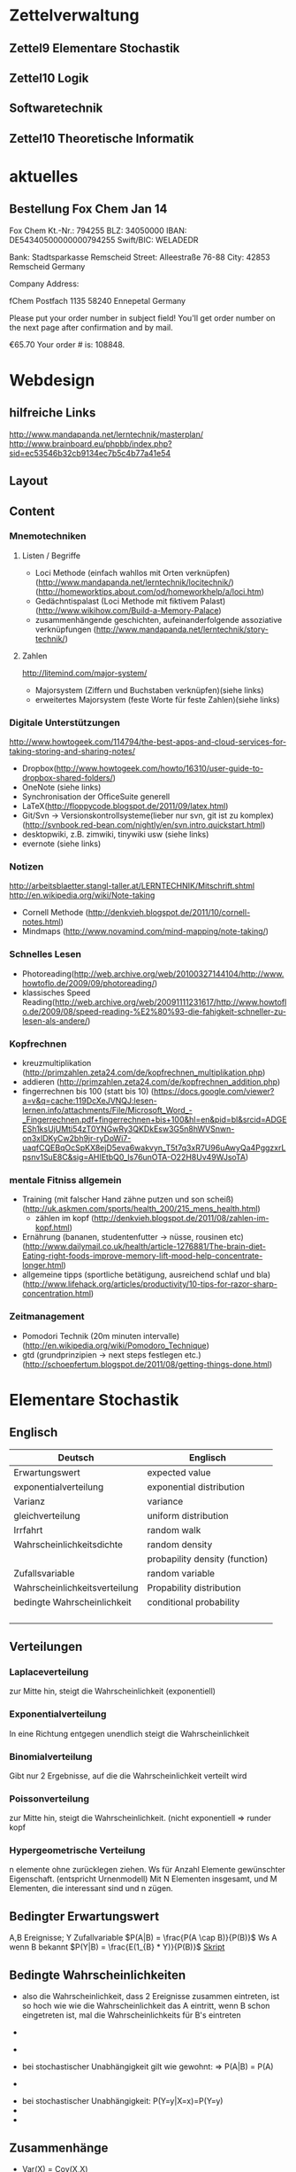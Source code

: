 
#+LINK: zk /home/florian/Dropbox/Zettelkasten/
#+LINK: zkp /home/florian/Dropbox/Zettelkasten/res-pic_%s.png
#+LINK: drop /home/florian/Dropbox/%s

#+TODO: TODO | DONE
#+TODO: CANCELED | Restarted
#+TODO: Zettel1 Zettel2 Zettel3 Zettel4 Zettel5 Zettel6 Zettel7 Zettel8 Zettel9 Zettel10 Zettel11 Zettel12 Zettel13 Zettel14

#+DRAWERS: LINKS

* Zettelverwaltung
** Zettel9 *Elementare Stochastik*
** Zettel10 *Logik*
** *Softwaretechnik*
** Zettel10 *Theoretische Informatik*
* aktuelles
** Bestellung Fox Chem Jan 14
Fox Chem
Kt.-Nr.: 794255
BLZ: 34050000
IBAN: DE54340500000000794255
Swift/BIC: WELADEDR

Bank: Stadtsparkasse Remscheid
Street: Alleestraße 76-88
City: 42853 Remscheid
Germany

Company Address:

fChem
Postfach 1135
58240 Ennepetal
Germany

Please put your order number in subject field!
You'll get order number on the next page after confirmation and by mail.

€65.70
Your order # is: 108848.
* Webdesign
** hilfreiche Links
http://www.mandapanda.net/lerntechnik/masterplan/
http://www.brainboard.eu/phpbb/index.php?sid=ec53546b32cb9134ec7b5c4b77a41e54
** Layout
** Content
*** Mnemotechniken
**** Listen / Begriffe
- Loci Methode (einfach wahllos mit Orten verknüpfen)
     (http://www.mandapanda.net/lerntechnik/locitechnik/)
     (http://homeworktips.about.com/od/homeworkhelp/a/loci.htm)
- Gedächntispalast (Loci Methode mit fiktivem Palast)(http://www.wikihow.com/Build-a-Memory-Palace)
- zusammenhängende geschichten, aufeinanderfolgende assoziative verknüpfungen (http://www.mandapanda.net/lerntechnik/story-technik/)
**** Zahlen
#+Begin: links
http://litemind.com/major-system/
#+End
- Majorsystem  (Ziffern und Buchstaben verknüpfen)(siehe links)
- erweitertes Majorsystem (feste Worte für feste Zahlen)(siehe links)
*** Digitale Unterstützungen
#+Begin: links
http://www.howtogeek.com/114794/the-best-apps-and-cloud-services-for-taking-storing-and-sharing-notes/
#+End:
- Dropbox(http://www.howtogeek.com/howto/16310/user-guide-to-dropbox-shared-folders/)
- OneNote (siehe links)
- Synchronisation der OfficeSuite generell 
- LaTeX(http://floppycode.blogspot.de/2011/09/latex.html)
- Git/Svn -> Versionskontrollsysteme(lieber nur svn, git ist zu komplex)
  (http://svnbook.red-bean.com/nightly/en/svn.intro.quickstart.html)
- desktopwiki, z.B. zimwiki, tinywiki usw (siehe links)
- evernote (siehe links)
*** Notizen
#+Begin: links
http://arbeitsblaetter.stangl-taller.at/LERNTECHNIK/Mitschrift.shtml
http://en.wikipedia.org/wiki/Note-taking
#+End:
- Cornell Methode (http://denkvieh.blogspot.de/2011/10/cornell-notes.html)
- Mindmaps (http://www.novamind.com/mind-mapping/note-taking/)
*** Schnelles Lesen
- Photoreading(http://web.archive.org/web/20100327144104/http://www.howtoflo.de/2009/09/photoreading/)
- klassisches Speed Reading(http://web.archive.org/web/20091111231617/http://www.howtoflo.de/2009/08/speed-reading-%E2%80%93-die-fahigkeit-schneller-zu-lesen-als-andere/)
*** Kopfrechnen
- kreuzmultiplikation (http://primzahlen.zeta24.com/de/kopfrechnen_multiplikation.php)
- addieren (http://primzahlen.zeta24.com/de/kopfrechnen_addition.php)
- fingerrechnen bis 100 (statt bis 10) (https://docs.google.com/viewer?a=v&q=cache:119DcXeJVNQJ:lesen-lernen.info/attachments/File/Microsoft_Word_-_Fingerrechnen.pdf+fingerrechnen+bis+100&hl=en&pid=bl&srcid=ADGEESh1ksUjUMti54zT0YNGwRy3QKDkEsw3G5n8hWVSnwn-on3xIDKyCw2bh9jr-ryDoWi7-uaqfCQEBqOcSpKX8ejD5eva6wakvyn_T5t7q3xR7U96uAwyQa4PggzxrLpsnv1SuE8C&sig=AHIEtbQ0_Is76unOTA-O22H8Uv49WJsoTA)
*** mentale Fitniss allgemein
- Training (mit falscher Hand zähne putzen und son scheiß)(http://uk.askmen.com/sports/health_200/215_mens_health.html)
  - zählen im kopf (http://denkvieh.blogspot.de/2011/08/zahlen-im-kopf.html)
- Ernährung (bananen, studentenfutter -> nüsse, rousinen etc)(http://www.dailymail.co.uk/health/article-1276881/The-brain-diet-Eating-right-foods-improve-memory-lift-mood-help-concentrate-longer.html)
- allgemeine tipps (sportliche betätigung, ausreichend schlaf und bla) (http://www.lifehack.org/articles/productivity/10-tips-for-razor-sharp-concentration.html)
*** Zeitmanagement
- Pomodori Technik (20m minuten intervalle) (http://en.wikipedia.org/wiki/Pomodoro_Technique)
- gtd (grundprinzipien -> next steps festlegen etc.)(http://schoepfertum.blogspot.de/2011/08/getting-things-done.html)
* Elementare Stochastik 
** Englisch
| Deutsch                       | Englisch                       |
|-------------------------------+--------------------------------|
| Erwartungswert                | expected value                 |
| exponentialverteilung         | exponential distribution       |
| Varianz                       | variance                       |
| gleichverteilung              | uniform distribution           |
| Irrfahrt                      | random walk                    |
| Wahrscheinlichkeitsdichte     | random density                 |
|                               | probapility density (function) |
| Zufallsvariable               | random variable                |
| Wahrscheinlichkeitsverteilung | Propability distribution       |
| bedingte Wahrscheinlichkeit   | conditional probability        |
|                               |                                |
|                               |                                |
|                               |                                |
|                               |                                |

** Verteilungen
*** Laplaceverteilung
zur Mitte hin, steigt die Wahrscheinlichkeit (exponentiell)
*** Exponentialverteilung
In eine Richtung entgegen unendlich steigt die Wahrscheinlichkeit
*** Binomialverteilung
    Gibt nur 2 Ergebnisse, auf die die Wahrscheinlichkeit verteilt wird
*** Poissonverteilung
      zur Mitte hin, steigt die Wahrscheinlichkeit. (nicht exponentiell => runder kopf
*** Hypergeometrische Verteilung
n elemente ohne zurücklegen ziehen. Ws für Anzahl Elemente gewünschter Eigenschaft.
     (entspricht Urnenmodell)
[[/home/florian/Zettelkasten/zettelkasten.org_20130112_073036_9890xDI.png]]
Mit N Elementen insgesamt, und M Elementen, die interessant sind und n zügen.
[[file:hyper_res.png]]
** Bedingter Erwartungswert
A,B Ereignisse; Y Zufallvariable
$P(A|B) = \frac{P(A \cap B)}{P(B)}$ Ws A wenn B bekannt
$P(Y|B) = \frac{E(1_{B} * Y)}{P(B)}$
[[docview:~/Dropbox/st/s0.pdf::1][Skript]]
** Bedingte Wahrscheinlichkeiten
- [[file:201301ad-0747279890-NO.png]] also die Wahrscheinlichkeit, dass 2 Ereignisse zusammen eintreten, ist so hoch wie
    wie die Wahrscheinlichkeit das A eintritt, wenn B schon eingetreten ist, mal die Wahrscheinlichkeits
    für B's eintreten
- [[file:201301ad-0749509890LYU.png]] 
- [[file:201301ad-0812329890_At.png]]
- bei stochastischer Unabhängigkeit gilt wie gewohnt: [[file:201301ad-0812459890MLz.png]] 
  => P(A|B) = P(A)

- [[/home/florian/Zettelkasten/zettelkasten.org_20130112_075523_9890Yia.png]]
[[/home/florian/Zettelkasten/zettelkasten.org_20130112_075648_9890lsg.png]]
[[file:201301ad-0847319890y9a.png]]

- bei stochastischer Unabhängigkeit: P(Y=y|X=x)=P(Y=y)
- [[file:201301ad-0816259890-UC.png]]
- [[file:201301ad-0822389890LfI.png]] 
[[/home/florian/Zettelkasten/zettelkasten.org_20130112_082438_9890YpO.png]]
[[/home/florian/Zettelkasten/zettelkasten.org_20130112_082651_9890lzU.png]]
** Zusammenhänge
- Var(X) = Cov(X,X)
- Cov(X,Y) = E(X*Y) - E(X)E(Y)

** Wörterbuch
- Erwartungswert :: [[file:201301ad-2329314949s0X.png]] = [[file:201301ad-23333749495-d.png]]
		    für Abwandlung relativer Häufigkeit:  E(X[n])=z => E(X[n]/n)=z/n
		    E(E[X|Y]) = E(X)
- Zufallsvariable :: Abbildung [[file:201212ad-1900221184eoW.png]] wobei [[file:201212ad-1901251184ryc.png]] messbare Räume
- messbarer Raum :: existiert Abbildung Raum auf Maßraum
- Maßraum :: der Raum in den eine Maßfunktion zuordnet (z.B. 0..1 für Ws)
- Wahrscheinlichkeitsfunktion ::  [[file:201212ad-190439118448i.png]]
- Wahrscheinlichkeitsdichte :: gibt zu Intervall die Wahrscheinlichkeit an, zB P(a < X < b)
- Wahrscheinlichkeitsverteilung :: alle möglichen Zvar - outputs und ihre Wahrscheinlichkeiten
- gleichverteilt :: alle outputs sind gleich wahrscheinlich
- Varianz :: [[file:zettelkasten.org_20121229_215420_14976asg.png]] = [[file:201212ad-21574114976n2m.png]] (o = Standardabweichung)
	    Var[X] = E(Var[X | Y]) + Var(E[X | Y])
	     Var[X] = E[X^2] - E[X]^2
           = irgend ein Maß für die mittleren Abweichungen vom Erwartungswert
	    = [[file:201301ad-0049294949gkk.png]] = [[file:201301ad-0054574949tuq.png]]
	     Bei Binomial mit n Versuchen: = n*p*(1-p)
	        für Abwandlung relativer Häufigkeit: V(X[n])=z 
	           => V([[file:201301ad-1614254949GeA.png]]) = [[file:201301ad-1613574949UUx.png]]
- Kovarianz :: [[file:zettelkasten.org_20121229_220016_149760At.png]] 
	   = misst die zusammenhänge der Wert
	       [[file:conv_res.png]]
            Cov(X,Y) = E(X*Y) - E(X)E(Y)
	    Cov(X,Y) = Cov(Y,X)
	    Cov(X+Y, Z) = Cov(X, Z) + Cov(Y, Z)
  entwicklung von X und Y, also hohe Werte von X
  => hohe Werte Y ...
- Tschebyscheff-Ungleichung :: Mit Erwartungswert und Varianz werden Wahrscheinlichkeiten
   für Werte < Erwartungswert bestimmt/eingegrenzt (minimale Wahrscheinlichkeit)
     = [[file:201212ad-07253120660_2o.png]]    \sigma^2 ist varianz, \mu ist Erwartungswert
- Wahrscheinlichkteisraum :: [[file:201212ad-15510922908saY.png]] = Raum mit Ereignissen und Wahrscheinlichkeitsfunktion da drauf
- Indikator- / charakteristische Funktion :: 1_T oder \mathcal{x}_T wenn x in T 1 sonst 0
- Bayes - Theorem :: [[/home/florian/Zettelkasten/zettelkasten.org_20130103_124645_22923q8L.png]]  und [[file:201301ad-12575411367wd2.png]]

- diskrete Wahrscheinlichkeitsverteilung :: normalfall, bildet auf endliche / abzählbare Menge ab
- hypergeometrische Verteilung :: n elemente ohne zurücklegen ziehen. Ws für Anzahl Elemente gewünschter Eigenschaft.
     (entspricht Urnenmodell)
- 





** Zettel-06
*** Dateien
    [[/home/florian/Dropbox/st/st-zettel-06/st-zettel-06.pdf::NNN][st-zettel-06.pdf]]
    [[/home/florian/Dropbox/st/st-zettel-06/st-loesung-06.tex::NNN][st-loesung-06.tex]]
*** Informationen
**** Aufgabe 1
a)
$2^{-k}\binom{k}{(k+z)/2}\\$ = P(S_k = w) mit w aus Omega_n
$2^{k}$ offensichtlich Anzahl der Blätter also auch Pfade
Damit bestimmte Nummer erreicht wird, muss es entsprechend
mehr '+1'er als '-1'er geben (k+z). (Um von k zu z zu kommen)

b) Erwartungswert ist jedenfalls 0
darauf beschränken das es gerade sein muss, zB mit 2m als index oder so

c) Wahrscheinlichkeit für Rückker bei bei unendlich ist 1
[[/home/florian/Dropbox/Zettelkasten/zettelkasten.org_20121212_065955_6717Vos.png]] allgemein
[[/home/florian/Dropbox/Zettelkasten/zettelkasten.org_20121212_070048_6717iyy.png]] bei Symmetrie
[[/home/florian/Dropbox/Zettelkasten/zettelkasten.org_20121212_070111_6717U8B.png]]

$\frac{n}{2}$ einser um Zustand zu halten (rest passt dann ja),
und $\frac{k}{2}$ um da ja aufgestiegen werden soll
die müssen allen innerhalb des Pfades gezogen werden

**** Aufgabe 3
[[/home/florian/Dropbox/Zettelkasten/zettelkasten.org_20121212_071546_6717hGI.png]]
==Wahrscheinlichkeit, für X >= x+t wenn X>= x schon bekannt==
[[/home/florian/Dropbox/Zettelkasten/zettelkasten.org_20121212_084713_6717W3b.png]]
[[/home/florian/Dropbox/Zettelkasten/zettelkasten.org_20121212_082939_6717Jmh.png]]

-------------------------------------------------------------

[[/home/florian/Dropbox/Zettelkasten/zettelkasten.org_20121212_095257_67179ci.png]]

** Zettel-07
[[~/Dropbox/st/st-zettel-07/st-zettel-07.pdf][st-zettel-07.pdf]]
[[~/Dropbox/st/st-zettel-07/st-loesung-07.tex][st-loesung-07.tex]]
[[~/Dropbox/st/st-zettel-07/st-loesung-07.pdf][st-loesung-07.pdf





]]
** Zettel-08
[[docview:~/Dropbox/st/st-zettel-08/st-zettel-08.pdf::1][st-zettel-08.pdf]]
[[~/Dropbox/st/st-zettel-08/st-loesung-08.tex][st-loesung-08.tex]]
*** header
#+BEGIN_SRC latex :tangle st-loesung-08.tex
\documentclass[11pt]{amsart}
\usepackage[utf8]{inputenc}
\usepackage{amssymb,amsmath}
\usepackage{verbatim}
\usepackage{color}
\usepackage{geometry}
\geometry{a4paper,left=2cm,right=2cm, top=1.5cm, bottom=1.5cm} 
\usepackage{amsthm}
\usepackage{stmaryrd}
\usepackage{graphicx}

%\includegraphics{?} setzt bild ein
%\ref{labelname} erstellt link zu labelname
%\label{labelname} kann einfach irgendwo drangesetz werden

\newtheorem{defi}{Definition}
\newtheorem{axiom}{Axiom}
\newtheorem{nota}{Notation}
\newtheorem{prop}{Proposition}
\newtheorem{satz}{Satz}
\newtheorem{umf}{Umformung}

\newenvironment{beweis}{\par\begingroup%
\settowidth{\leftskip}{\textsc{Beweis:~}}%
\noindent\llap{\textsc{Beweis:~}}}{\hfill$\Box$\par\endgroup}

\renewcommand{\baselinestretch}{1}
\newcommand{\words}{\Sigma^* \backslash \{\epsilon\}}
\newcommand{\etrans}[1]{\bar{\delta}(#1)}
\renewcommand{\P}{\mathbb{P}}

\title{Zettel 8}
\author{Florian Lerch(2404605)/Waldemar Hamm(2410010)}
%\date{} % Activate to display a given date or no date (if empty),
% otherwise the current date is printed 

\begin{document}
\maketitle
#+END_SRC 
*** Aufgabe 1
#+BEGIN_SRC latex :tangle st-loesung-08.tex
\subsection{Aufgabe 1}
#+END_SRC
**** a) 
#+BEGIN_SRC latex :tangle st-loesung-08.tex
\subsubsection{a)}
#+END_SRC
Es gibt 32 Karten, 4 davon sind Buben
Jeder der 3 Spieler erhält 10 Karten
Die Wahrscheinlichkeit für einen Buben liegt bei 4/32 = 1/8 für jeden Kartenzug
[[file:201212ad-1238161774nwx.png]] enthält die mögliche Anzahl Buben in einer Hand = {0,1,2,3,4}
Man kann das ganze als Binomialverteilung interpretieren, wenn die Karten mit einem mal
verteilt werden und jeder Spieler nur seine eigenen Karten kennt
[[file:201212ad-1302231774zON.png]] die Karten somit also unabhängig voneinander sind
Als posititvis Ergebnis wird dabei das ziehen eines Buben und als negatvives Ergebnis wird das ziehen
einer anderen Karte betrachtet.
Es ergibt sich also für die Wahrscheinlichkeitsfunktion:
[[file:201301ad-17585933894AO.png]]
, also alle Möglichkeiten ([[file:201301ad-1800443389FLU.png]]) omega mal einen Buben zu ziehen ([[file:201212ad-1310561774BMy.png]]) und bei allen anderen Zügen keinen ([[file:201212ad-1312321774AgH.png]])

#+BEGIN_SRC latex :tangle st-loesung-08.tex
Der Raum $\Omega$ soll die Anzahl der Buben enthalten die ein Spieler jeweils in der Hand hält. Da es nur 4
Buben gibt, gilt also: $\Omega = \{0,1,2,3,4\}$. $\mathbb{P}: \Omega \rightarrow [0,1]$ soll nun also  die Wahrscheinlichkeit
dafür darstellen, dass ein Spieler die jeweilige Anzahl Buben in seinen 10 Karten besitzt.
Bei 32 Karten und 4 Buben liegt die Wahrscheinlichkeit bei jeder einzelnen zugeteilten Karte bei $\frac{4}{32} =
\frac{1}{8}$ dafür, dass es sich um einen Buben handelt.\\
Da die Karten alle direkt zugeteilt werden und wir nur die Wahrscheinlichkeit für alle 10 Karten zusammen betrachten,
beeinflussen sich die einzelnen Karten in ihrer Wahrscheinlichkeit nicht wir können somit die Binomialverteilung
für $\mathbb{P}$ verwenden.\\
Es ergibt sich somit: $\mathbb{P}(\omega) = \binom{10}{\omega}*(\frac{1}{8})^{\omega}*(\frac{7}{8})^{10-\omega}$ für $\omega \in \Omega$ 
#+END_SRC

**** b)
#+BEGIN_SRC latex :tangle st-loesung-08.tex
\subsubsection{b)}
#+END_SRC

Aus Sicht des jeweiligen Spielers befinden sich nun noch 4 - X Karten im Spiel. Für die Karten im Skat gilt
daher das selbe Prinzip wie schon in a), d.h. Binomialverteilung.
Für beide Karten liegt die Wahrscheinlichkeit dafür, dass es sich um einen Buben handelt, bei
[[file:201212ad-1423041774NqN.png]] \frac{4-X}{32} und somit kann dann der Ereignisraum [[file:201212ad-1424261774a0T.png]] mit {0,1,2} definiert echo $USER
if [ "$USER" == "root" ]; then
echo "test";
else echo "ru";
fi
werden, und 
[[file:201301ad-1844013389GFn.png]]
P(\omega | X = k) = (\frac{4-X}{32})^{\omega} * (1 - \frac{4-X}{32})^{2 - \omega}

#+BEGIN_SRC latex :tangle st-loesung-08.tex
Aus Sicht des jeweiligen Spielers befinden sich nun noch 4 - X Karten im Spiel. Für die Karten im Skat gilt
daher das selbe Prinzip wie schon in a), d.h. Binomialverteilung. \\
Sei $\Omega' = \{0,1,2\}$ und somit also die möglichen Anzahlen an Buben im Skat. \\
Analog zu a) ergibt sich für $\mathbb{P}(Y|X = k)$ nun für 2 Kartenziehungen und einer Wahrscheinlichkeit
von $\frac{4-X}{32}$ für einen Buben pro Karte:\\
Für $\omega \in \Omega:$ $\mathbb{P}(Y = \omega |X = k) = \binom{32}{\omega}(\frac{4-X}{32})^{\omega} * (1 - \frac{4-X}{32})^{2 - \omega}$
#+END_SRC
**** Notizen
[[/home/florian/Zettelkasten/zettelkasten.org_20130103_203347_22923fmr.png]]
[[/home/florian/Zettelkasten/zettelkasten.org_20130103_203414_22923swx.png]]
[[/home/florian/Zettelkasten/zettelkasten.org_20130103_204351_229234ON.png]]
[[/home/florian/Zettelkasten/zettelkasten.org_20130103_204403_22923FZT.png]]

*** Aufgabe 2
#+BEGIN_SRC latex :tangle st-loesung-08.tex
\subsection{Aufgabe 2}
#+END_SRC

Fairer Würfel 2 mal geworfen
X = Augen erster Wurf
Y = Maximum beider Augenzahlen bzw. Summe
**** a)
Bedingte Wahrscheinlichkeit für Y mit X = k
P(Y|X=k)
d.h. die Wahrscheinlichkeit für die Unterschiedlichen
möglichen Augen von Y, wenn k schon bekannt ist.

Durch das gegebene X verschiebt sich lediglich der Raum
der möglichen Ergebnisse für Y. Dabei wird aber keines
dieser Ergebnisse wahrscheinlicher oder Unwahrscheinlicher.

Der Bildraum ist daher: [k,12-k] \in N
#+BEGIN_SRC latex :tangle st-loesung-08.tex
\subsubsection{a)}
Ohne Betrachtung von X gilt zunächst: $Y$ bildet auf $[2,12] \subset N$ \\
Ferner biledet X auf $[1,6] \subset N$ ab, mit gleichen Wahrscheinlichkeiten der Werte, es gilt also: $P(X=x) = \frac{1}{6}$ für $x \in [1,6]$ \\
$\Rightarrow P(Y = y | X = k) = \frac{P(X=k , Y = y)}{P(X = k)} = \frac{P(X=k , Y = y)}{6}$ \\
$ = \begin{cases} \frac{1}{6} &\mbox{falls } k < y \leq 6+k \\ 0 &\mbox{sonst} \end{cases}$ \\
#+END_SRC
**** b)
g(k) = E(Y | X = k) Der Erwartungswert für ein bestimmtes Y, bei gegebenem X.
Abermals handelt es im im Grunde nur um eine simple Gleichverteilung der Wahrscheinlichkeiten in Y.
Der Erwartungswert für z.B. X wäre: E[X] = 1/6 * 1 + 1/6 * 2 ... = 1/6(1+2+3+4+5+6) = 21/6 = 3,5
Es ist anzunehmen, dass auch hier nur eine Verschiebung um k statt findet
Test X=1 Ws für Y: 1/6(2+3+4+5+6+7) = 27/6 = 9/2 = 4,5  *passt*
Test X=2 Ws für Y: 1/6(3+4+5+6+7+8) = 33/6 = 11/2 = 5,5 *passt*
#+BEGIN_SRC latex :tangle st-loesung-08.tex
\subsubsection{b)}
$g(k) := E[Y|X=k] = \sum_yy*P(Y=y | X = k) = \sum_{k < y \leq k+6}y*\frac{1}{6} = \frac{1}{6} * (k+1 + ... + k+6) = \frac{21}{6}*k = 3,5k$
#+END_SRC

**** c)
E[Y] und E[g(X)]

Für E[Y] ist die Summe des ersten Wurfes unbekannt. Aus diesem Grund, sind die einzelnen Ergebnisse nichmehr
nur um eine Konstante verschoben und sind auch nicht mehr alle gleich wahrscheinlich.
Die Ws Verteilung wird zur Mitte hin spitzer und sollte Symmetrisch sein, so dass 5,5 der Erwartungswert sein sollte.
Stimmt nicht, die Symmetrie ist so gar nicht gegeben, da die 0 fehlt. Daher ist auch E[X] = 3,5 und nicht 3.
Neuer Tipp: 7  Kann man Erwartungswerte vielleicht addieren? Eigentlich spricht nichts dagegen. E[X] = E[Z] = 3,5
Y als die Summe aus beidem ist daher 7.

E[g(X)] = Erwartungswert des Erwartungswertes? o.O

Was ist g(X)? g(k) := E(Y | X = k)
g(X) = E(Y | X = X) oO
= E(Y) ? das ist ja schon das andere

E[ 3,5 + k] <= würde nicht gehen bzw. wäre konstant da k konstant aber:
E[3,5 + X] = 3,5 + E[X]  <= wäre nicht unbedingt so machbar. 

*E[g(X)] = E[E(Y|X)]*   <=== wichtig, fest definiert

#+BEGIN_SRC latex :tangle st-loesung-08.tex
\subsubsection{c)}
Sei Z die Augenzahl des 2. Wurfes, so das gilt Y = X+Z \\
$\Rightarrow E[Y] = E[X+Z] = E[X]+E[Z] = 3,5 + 3,5 = 7$ \\
$E[g(X)] = E[E(Y|X)] = E[\sum_yy*P(Y=y | X )] = \sum_x[\sum_yy*P(Y=y|X=x)]*P(X=x)$ \\
$= \sum_x\sum_yy*P(Y=y|X=x)*P(X=x) = \sum_yy*\sum_xP(Y=y, X=x) = \sum_yy*P(Y=y) = E(Y) = 7$ \\
#+END_SRC
   
*** Aufgabe 3
#+BEGIN_SRC latex :tangle st-loesung-08.tex
\subsection{Aufgabe 3}
#+END_SRC
**** a)
#+BEGIN_SRC latex :tangle st-loesung-08.tex
\subsubsection{a)}
#+END_SRC

- X, Y Zufallsvariablen -> aus ereignisraum in anderen raum
- [[file:201212ad-1854041184ReQ.png]] => existiert also
- X^2 <=> Quadrat der jeweiligen Outputs
- [[file:201212ad-21415714976zNO.png]]
 [[file:201212ad-21480714976AYU.png]]
E(X^2) = \sum_{\omega \in \Omega}X(\omega)^2P(X=X(\omega))

 [[file:201212ad-05550220660LHc.png]]
E[X+Y] = \sum_{\omega \in \Omega}(X(\omega)+Y(\omega))*P(\omega)

Bekannt:
 [[file:201212ad-05585120660YRi.png]]
E[X*X] = \sum_{\omega \in \Omega}(X(\omega)*X(\omega))*P(\omega) < \infty


=> Cov(X+Y, X-Y) = E[ (X+Y) * (X-Y) ] - E(X+Y)E(X-Y)
                    = E[ X^2 - Y^2 ] - E(X+Y)E(X-Y)

                 = E[ ([X+Y]-E[X+Y]) * ([X-Y] - E[X-Y])  ]
		    = E[  [X+Y][X-Y] - [X+Y]E[X-Y] - E[X+Y][X-Y] + E[X+Y]E[X-Y]   ]
       = E[  X^2 - Y^2 - (E[X-Y]X + E[X-Y]Y) - (E[X+Y]X - E[X+Y]Y) + E[X+Y]E[X-Y]  ]
       = E[  X^2 - Y^2 - E[X-Y]X - E[X-Y]Y - E[X+Y]X + E[X+Y]Y + E[X+Y]E[X-Y]  ]

=> Cov(X+Y, X-Y) = Cov(X,X-Y) + Cov(Y,X-Y) = Cov(X-Y,X) + Cov(X-Y, Y) = Cov(X,X) - Cov(Y,X) + Cov(X,Y) - Cov(Y,Y) = Cov(X,X) - Cov(Y,Y)
= Var(X) - Var(Y) = 0 (da gleichverteilt)
#+BEGIN_SRC latex :tangle st-loesung-08.tex
Da X und Y gleichverteilt sind, gilt: $Var(X) = Var(Y) \rightarrow Var(X) - Var(Y) = 0$\\
Durch die symmetrie der Kovarianz lässt sich umformen:\\
$Cov(X+Y, X-Y) = Cov(X,X-Y) + Cov(Y,X-Y) = Cov(X-Y,X) + Cov(X-Y, Y) = Cov(X,X) - Cov(Y,X) + Cov(X,Y) - Cov(Y,Y)$\\
$ = Cov(X,X) - Cov(Y,Y) = Var(X) - Var(Y) = 0$
#+END_SRC

**** b)
#+BEGIN_SRC latex :tangle st-loesung-08.tex
\subsubsection{b)}
#+END_SRC

#+BEGIN_SRC latex :tangle st-loesung-08.tex
Für Unabhängigkeit müsste gelten: $\mathbb{P}([X+Y]*[X-Y]) = \mathbb{P}(X+Y)*\mathbb{P}(X-Y) \Leftrightarrow \mathbb{P}(X^2 - Y^2) = \mathbb{P}(X+Y)*\mathbb{P}(X-Y)$ \\
Es gelte $\mathbb{P}(z) = \begin{cases} 1 &\mbox{falls } z=-1 \\ 0 &\mbox{sonst} \end{cases}$
\begin{tabbing}
Sei X = 0 und Y = 1 \=$\Rightarrow \mathbb{P}(X^2-Y^2) = \mathbb{P}(-1) = 1$ \\
\> $\Rightarrow \mathbb{P}(X+Y)*\mathbb{P}(X-Y) = \mathbb{P}(1)*\mathbb{P}(-1) = 0*1 = 0 \not = 1$

\end{tabbing}
$\Rightarrow$ in diesem Beispiel sind die Zufallsvariablen X+Y und X-Y zwar unkorelliert (Kovarianz ist 0) aber nicht unabhängig. 
#+END_SRC

**** Lösung Wikipedia:
[[/home/florian/Zettelkasten/zettelkasten.org_20121230_061645_20660lbo.png]]

*** Aufgabe 4
#+PROPERTY: tangle yes  
#+BEGIN_SRC latex :tangle st-loesung-08.tex
  \subsection{Aufgabe 4}
#+END_SRC

**** a)
#+BEGIN_SRC latex :tangle st-loesung-08.tex
\subsubsection{a)}
#+END_SRC

n = Anzahl Würfel
S_n = Anzahl Erfolge (1 gewürfelt)
Ws für Erfolg = 1/5
Würfel haben kein Gedächtnis -> binomialverteilung
mit 1/5 erfolg und 4/5 misserfolg

[[file:201212ad-07284220660MBv.png]]
P[|\frac{S_n}{n} - \frac{1}{5}| < \epsilon] \geq 1 - \frac{\sigma^2}{\epsilon^2} 

[[file:201212ad-07460520660LVE.png]]
\Omega = \{1, 2, 3, 4, 5, 6\}
[[file:201212ad-07463620660lpQ.png]]
E[X^2] = \sum_{\omega_1, \omega_2, \omega_3}

S_n = Anzahl der einser bei den Würfen, und n = Anzahl der Würfel
=> [[file:201301ad-2323424949SgL.png]] sollte [[file:201301ad-2323574949fqR.png]] ergeben, bzw. dorthin streben
[[file:201301ad-2334504949GJk.png]]

[[file:201301ad-005922494964w.png]] 

V(X) = E([X - E(X)]^2) = E([X-\frac{1}{5}]^2) = E(X^2 - 2 \frac{X}{5} + \frac{1}{25})

Var(X) = 1/5 * 4/5 * n = 4n/25



[[file:201301ad-0047544949Tae.png]]

P[|\frac{S_n}{n} - \frac{1}{5}| < \epsilon] \geq 1 - \frac{4n}{25 * \epsilon^2}

#+BEGIN_SRC latex :tangle st-loesung-08.tex
Die Wahrscheinlichkeit für einen erfolgreichen Wurf (eine 1) liegt bei $\frac{1}{5}$ und für einen 
nicht erfolgreichen Wurf (ungleich 1) somit bei $1 - \frac{1}{5} = \frac{4}{5}$ \\
Da die einzelnen Würfe keinen Einfluss aufeinander nehmen und jeder Wurf klar in Erfolg und Misserfolg 
getrennt werden kann, lässt sich die Varianz der Normalverteilung verwenden, und es ergibt sich: \\
$Var(S_n) = n * \frac{1}{5} * \frac{4}{5} =  \frac{4n}{25}$ \\
$\Rightarrow Var(\frac{S_n}{n}) = \frac{4}{25n}$ \\
Für den Erwartungswert gilt aufgrund der Binomialverteilung: $E(S_n) = \frac{n}{5}$ \\
$\Rightarrow E(\frac{S_n}{n}) = \frac{1}{5}$ \\
Eingesetzt in die Ungleichung ergibt sich somit: $P[|\frac{S_n}{n} - \frac{1}{5}| < \epsilon] \geq 1 - \frac{4}{25n * \epsilon^2}$
#+END_SRC

***** Analoge Lösung mit Münze(a)
Münze positiv oder negativ, analog zu den möglichen Ergebnissen 
des Würfels (1 oder nicht 1)
[[/home/florian/Zettelkasten/zettelkasten.org_20121230_074751_20660yzW.png]]

**** b)
#+BEGIN_SRC latex :tangle st-loesung-08.tex
\subsubsection{b)}
#+END_SRC

e = 0,001
Wie viele Würfe n nötig, damit Ws > 0.95

Eingesetzt:

ges: 1 - \frac{4}{25n * 0.001^2} > 0.95
<=> 1 - \frac{4}{0.000025n} > 0.95
=> 1 - 0.95 > \frac{4}{0.000025n}
=> 0.05 > \frac{4}{0.000025n} => 0.05 > \frac{4000000}{25n}
=> 0.05 > \frac{1}{160000n}

0.05 = \frac{1}{160000n}
0.05 = \frac{1}{n} * \frac{1}{160000} 
=> 80000 = \frac{1}{n}
=> n = \frac{1}{80000}
 
#+BEGIN_SRC latex :tangle st-loesung-08.tex
Es soll gelten: $1 - \frac{4}{25n * 0.000001} > 0.95$ \\
$\Leftrightarrow 1-0.95 > \frac{4}{25n * 0.000001}$ \\
$\Leftrightarrow 0.05 > \frac{160000}{n}$ \\
$\Leftrightarrow n > 3 200 000$
#+END_SRC

*** Aufgabe 5
#+BEGIN_SRC latex :tangle st-loesung-08.tex
\subsection{Aufgabe 5}
#+END_SRC
**** a)
#+BEGIN_SRC latex :tangle st-loesung-08.tex
\subsubsection{a)}
#+END_SRC

Berechnen Sie: [[file:201301ad-12403211367WJq.png]]

- 1 :: Wo steht das Auto
- 2 :: Welche Tür wählt der Kandidat
- 3 :: Welche Tür öffnet der Showmaster daraufhin

Insgesamt existieren 3 * 3 * 3 = 27 Mögliche Kombinationien
Sei j = 1 (für jede andere Zahl gleich):
    (1,1,2) , (1,1,3) , (1,2,3), (1,3,2) => |G_j| = 4 Möglichkeiten, bei 2 Erfolg => 1/2 für erfolg gleich bleiben
Sei k = 1: 
    (1,1,2) , (1,1,3) , (2,1,3) , (3,1,2) => |W_k| = 4 , bei 2 Erfolg
|W_k| = 4 
Sei l = 1: 
    (2,2,1) , (2,3,1), (3,2,1) , (3,3,1) => |M_l| = 4, bei 2 Erfolg

Mit einer Wahrscheinlichkeit von 2/4 konnte der Moderator frei entscheiden, welche Tür er wählt => tür richtig
Mit einer Wahrscheinlichkeit von 2/4 musste er eine bestimmte Tür nehmen => tür falsch

Fall 1: auto getroffen => es existieren 2 andere Möglichkeiten für den Moderator, eine Tür zu wählen
Fall 2: auto nicht getroffen => es existiert nur eine andere Möglichkeit für den Moderötor, eine Tür zu wählen
=> Ws 2/3 das man das Auto vor der Wahl des Moderators nicht getroffen hatte


[[file:201301ad-19123649498Bz.png]]


[[/home/florian/Zettelkasten/zettelkasten.org_20130103_153119_2292345w.png]]

[[/home/florian/Zettelkasten/zettelkasten.org_20130103_153351_22923qDA.png]]

[[/home/florian/Zettelkasten/zettelkasten.org_20130103_153423_229233NG.png]]

[[/home/florian/Zettelkasten/zettelkasten.org_20130103_153540_22923EYM.png]]

[[/home/florian/Zettelkasten/zettelkasten.org_20130103_153611_22923RiS.png]]

[[/home/florian/Zettelkasten/zettelkasten.org_20130103_162431_22923r9S.png]]

[[/home/florian/Zettelkasten/zettelkasten.org_20130103_162552_229234HZ.png]]

P(A_i|B) = \frac{P(A_i) * P(B | A_i)}{P(A_1) * P(B | A_1) + P(A_2) * P(B | A_2) + P(A_3) * P(B | A_3)}


Gesucht: [[file:201301ad-1914034949uLC.png]]  => Ws dass hinter j das Auto steckt, wenn wir k gewählt haben, und der Moderator Tür l geöffnet hat





Open(B) = M_l
Choice(A) = W_k
Prize(C) = G_j
M_l
W_k
G_j

Anwendung Bayes
= \frac{\frac{1}{3} * P( W_k \cap M_l | G_j)}{...}

Für festes j bleiben noch 9 (= 3*3) mögliche Elemente aus Omega,

Der Moderator darf nur Türen wählen, die nicht ungleich j sind bleiben noch 6 (= 3*2) Zustände
(1,1,2),(1,1,3),(1,2,2),(1,2,3),(1,3,2),(1,3,3)
Da darüber hinaus der Moderator aber auch nur Türen wählen kann, die ungleich k sind, bleiben noch 4 (= 2*2) Zustände
(1,1,2),(1,1,3),(1,2,3),(1,3,2)

#+BEGIN_SRC latex :tangle st-loesung-08.tex
$G_j = \{ (j,\omega_2,\omega_3) | \omega_2 \in \{ 1,2,3 \}, \omega_3 \in \{ 1,2,3 \} \backslash  \{ j , \omega_2 \} \}$ \\
        $= \{ \omega \in \Omega | \omega_1 = j \wedge \omega_3 \not = j \wedge \omega_3 \not = \omega_2\ \wedge \omega_3 \not = j \}$ \\
$W_k = \{ ( \omega_1 , k , \omega_3 ) | \omega_1 \in \{ 1,2,3 \} , \omega_3 \in \{ 1, 2, 3 \} \backslash \{\omega_1 , k \} \}$ \\
     $= \{ \omega \in \Omega | \omega_2 = k \wedge \omega_3 \not = k \wedge \omega_3 \not = \omega_1 \wedge \omega_3 \not = k \}$ \\
$M_l = \{ ( \omega_1 , \omega_2 , l ) | \omega_1 \in \{ 1,2,3 \} \backslash \{ l \} , \omega_2 \in \{ 1, 2, 3 \}  \backslash \{ l \} , l \}$ \\
     $= \{ \omega \in \Omega | \omega_1 \not = l \wedge \omega_2 \not = l \wedge \omega_3 = l \}$ \\

$P(G_j | W_k \cap M_l, 1 \leq j,k,l \leq 3) = \frac{P( M_l | W_k , G_j) P(G_j | W_k)}{P(M_l | W_k)}$ \\
$P(M_l | W_k , G_j ) = 1$ , für l \not = k und l \not = j, was immer der Fall ist
$P(G_j | W_k) = \frac{1}{3}$ , da es keine Beeinflussung durch W_k gibt
$P(M_l | W_k) = \frac{1}{2}$ , da für l nur noch 2 Werte bleiben
$P(G_j | W_k , M_l) = \frac{1 * \frac{1}{3}}{\frac{1}{2}} = \frac{2}{3}$

Der Spieler sollte die Tür also auf jeden Fall wechseln, da die Wahrscheinlichkeit, dass der Gewinn
hinter der anderen Tür liegt, bei 2/3 liegt, wohingegen, die Wahrscheinlichkeit der jetztigen Tür
nur bei 1/3 liegt.
#+END_SRC

**** b)
#+BEGIN_SRC latex :tangle st-loesung-08.tex
\subsubsection{b)}
#+END_SRC

#+BEGIN_SRC latex :tangle st-loesung-08.tex

#+END_SRC
***** Bäume
[[/home/florian/Zettelkasten/zettelkasten.org_20130103_152052_22923ERY.png]]
[[/home/florian/Zettelkasten/zettelkasten.org_20130103_152307_22923elk.png]]
[[/home/florian/Zettelkasten/zettelkasten.org_20130103_162727_22923FSf.png]]

[[/home/florian/Zettelkasten/zettelkasten.org_20130103_203554_22923e6A.png]]
[[/home/florian/Zettelkasten/zettelkasten.org_20130103_203606_22923rEH.png]]
**** c)
#+BEGIN_SRC latex :tangle st-loesung-08.tex
\subsubsection{c)}
#+END_SRC

#+BEGIN_SRC latex :tangle st-loesung-08.tex
$\Omega = \{(1,2),(1,3),(2,3),(3,2)\}$ \\
Für den Spieler gibt es beim ersten Schritt also 3 Möglichkeiten: Tor 1, 2 oder 3. \\ 
Falls der Spieler Tor 2 oder 3 wählt, so würde er beim wechsel auf der richtigen Tür landen und gewinnen. \\
Nur bei der Wahl von Tor 1 würde er verlieren, so dass sich als Erfolgswahrscheinlichkeit $\frac{2}{3}$ ergibt. \\
Analog dazu liegt die Erfolgswahrscheinlichkeit bei der "nie wechseln Strategie" nur bei $\frac{1}{3}$.
#+END_SRC
*** Aufgabe 6
#+BEGIN_SRC latex :tangle st-loesung-08.tex
\subsection{Aufgabe 6}
#+END_SRC

2 Proben unterschiedlich => 0,001% Übereinstimmung => 100.000 Fälle einmal
0,0001% also 1 von 1 000 000 hat das selbe DNA Profil
99,99... % sicher

P(schuldig | test schlägt an) = P(test schlägt an | schuldig) * P(test schlägt an) / (P(test schlägt an)P(un...

P(test schlägt an | schuldig) = 1
P(test schlägt an) = 11 / 1 000 000
P(test schlägt an | schuldig) P(schuldig) 

#+BEGIN_SRC latex :tangle st-loesung-08.tex
Sei A das Ereigniss einer gleichen Dna und B eines positives Tests, sowie A' und B' jeweils das Gegenteil.\\
Es gilt: $P(A) = \frac{1}{10^6} \Rightarrow \frac{A'} = \frac{999999}{10^6}$ \\
$P(B | A) = 1$ und $P(B | A') = \frac{1}{10^5}$ \\
$P(B) = P(B \cap A) + P(B \cap A') = P(B|A) * P(A) + P(B|A') * P(A')$ \\
$= \frac{1}{10^6} + \frac{000000}{10^{11}} = \frac{100000 + 999999}{10^{11}}$ \\
$\frac{1099999}{10^{11}} \approx \frac{11}{10^6}$ \\ 
$\Rightarrow P(A | B) = \frac{P(B|A) * P(A)}{P(B)} = \frac{1 * \frac{1}{10^6}}{\frac{10}{10^6}} = \frac{1}{11}$ \\
Die Wahrscheinlichkeit dafür, dass das DNA Profil eines zufällig getestetes Menschen, mit positivem Testergebniss, 
tatsächlich mit dem DNA Profil der Probe vom Tatort übereinstimmt, liegt also bei grade mal $\frac{1}{11}$ \\
#+END_SRC
**** Cancer Rate
[[/home/florian/Zettelkasten/zettelkasten.org_20130103_161650_22923esY.png]]
[[/home/florian/Zettelkasten/zettelkasten.org_20130103_161706_22923r2e.png]]
[[/home/florian/Zettelkasten/zettelkasten.org_20130103_161729_229234Al.png]]

**** nochmal mit Aids
[[/home/florian/Zettelkasten/zettelkasten.org_20130103_162118_22923SVx.png]]
[[/home/florian/Zettelkasten/zettelkasten.org_20130103_162138_22923EfA.png]]
[[/home/florian/Zettelkasten/zettelkasten.org_20130103_162207_22923RpG.png]]
**** Sterbetafeln
[[/home/florian/Zettelkasten/zettelkasten.org_20130103_163636_22923Scl.png]]
*** footer
#+BEGIN_SRC latex :tangle st-loesung-08.tex
\end{document}
#+END_SRC
** Zettel-09
[[~/Dropbox/st/st-zettel-09/st-zettel-09.pdf][st-zettel-09.pdf]]
[[~/Dropbox/st/st-zettel-09/st-loesung-09.tex][st-loesung-09.tex]]
[[~/Dropbox/st/st-zettel-09/st-loesung-09.pdf][st-loesung-09.pdf]]
** Zettel-10
[[~/Dropbox/st/st-zettel-10/st-zettel-10.pdf][st-zettel-10.pdf]]
[[~/Dropbox/st/st-zettel-10/st-loesung-10.tex][st-loesung-10.tex]]
[[~/Dropbox/st/st-zettel-10/st-loesung-10.pdf][st-loesung-10.pdf]]
** Zettel-11
[[~/Dropbox/st/st-zettel-11/st-zettel-11.pdf][st-zettel-11.pdf]]
[[~/Dropbox/st/st-zettel-11/st-loesung-11.tex][st-loesung-11.tex]]
[[~/Dropbox/st/st-zettel-11/st-loesung-11.pdf][st-loesung-11.pdf]]
* Theoretische Informatik
** Turing Maschine
[[/home/florian/Zettelkasten/zettelkasten.org_20130106_200549_12364hJ0.png]]

Beispieleingabe:
(q',b,x) \in \delta(q,a) 
=> in Zustand q wird a gelesen 
   => b an pos geschrieben, nach q' gewechselt und 
   schreib/lesekopf um x bewegen
x \in {L,R,N} => l = 1 nach link, ..., N = nichts

Muster Automat:
A := (Q, \{a,b,c\},\{a,b,c,A,B,C,\b\},\delta,q_0,\b,F)
mit Q = \{q_0,q_b,q_c,q_?,q_l,q_t,q_f\} und F = \{q_f\}

die deltas werden mit ner Tafel gesammelt:
| Vorgang    | Erklärung |
|------------+-----------|
| q a b x q' | irgendwas |
|            |           |

Bedeutet: (q',b,x) \in \delta(q,a)
also startzustand | "search" | replace | sprung | nächster zustand

** Wörterbuch
- Turingmaschine :: 
- primitik rekursive Grundfunktion ::
- primitive rekursion ::

+[[file:201301ad-01342216693Xde.png]]  :: m Regeln/Parameter auf die eine Ausgabe
+ [[file:201301ad-01365816693knk.png]] (insgesamt m elemente), die ersten
      n Elemente sind Eingaben, die restlichen werden innerhalb der 
      Funktion definiert
+ Anweisung :: die einzelnen [[file:201301ad-01401116693xxq.png]] 's
+ [[file:201301ad-02253616693-7w.png]] :: Menge aller Loop Programme mit 1..n Eingabevariablen
          n+1...m weitere Variablen und output ist X_1
+ [[file:201301ad-02275316693wFA.png]] :: Die mathematische Funktion zum Programm [[file:201301ad-022830166939PG.png]]
+ [[file:201301ad-02291216693KaM.png]] :: alle arithmetischen Funktionen
+ [[file:201301ad-02305116693XkS.png]] :: übersetzt eine Anweisung, dient zur rekursiven überführung
#+BEGIN_SRC Überführungen für die alphas
[[/home/florian/Zettelkasten/zettelkasten.org_20130110_023805_16693kuY.png]]
#+END_SRC
+ Semantikfunktion :: [[file:201301ad-06074316693-Cl.png]] = [[file:201301ad-06075916693LNr.png]] := [[file:201301ad-06091516693YXx.png]]
+ primitiv rekursive Funktion :: rekursive Grundfunktion, oder daraus bildbar (durch komposition)
+ Nachfolgerfunktion :: S nimmt Wert und addiert 1
+ Nullkonstante :: [[file:201301ad-1834543168n1j.png]] nimmt n argumente und ergibt immer 0 (C = Konstante)
+ Projektion :: [[file:201301ad-1834073168ard.png]] bildet [[file:201301ad-1833183168AXR.png]] auf [[file:201301ad-1833233168NhX.png]] ab, zieht also das i'te Element raus
+ Komposition :: Wie normale Komposition, aber möglichkeit, direkt ne ganze Funktionenfamilie
		 reinzuschachteln
		[[file:201301ad-1831393168mCF.png]]
+ Schema (primitiv Rekursiv) :: Man sucht 2 pr.Rek.Funk. zur akt. Funk. Es muss gelten:
     [[file:201301ad-18403131680_p.png]]
     [[file:201301ad-1840363168BKw.png]]
     man folgert für die Lösung das ganze jeweils als Komposition, und lässt dann
     die Argumente am Ende weg
*** Englisch
| Deutsch                     | Englisch                     |
|-----------------------------+------------------------------|
| LOOP Programm               | Loop programm                |
| Signumfunktion              | sign(um) function            |
| primitiv rekursive funktion | primitive recursive function |
|                             |                              |
|                             |                              |
|                             |                              |
|                             |                              |

** Zettel-09
[[~/Dropbox/th/th-zettel-09/th-zettel-09.pdf][th-zettel-09.pdf]]
[[~/Dropbox/th/th-zettel-09/th-loesung-09.tex][th-loesung-09.tex]]
[[~/Dropbox/th/th-zettel-09/th-loesung-09.pdf][th-loesung-09.pdf]]
** Zettel-10
*** header
#+BEGIN_SRC latex :tangle th-loesung-10.tex
\documentclass[11pt]{amsart}
\usepackage[utf8]{inputenc}
\usepackage{amssymb,amsmath}
\usepackage{verbatim}
\usepackage{color}
\usepackage{geometry}
\geometry{a4paper,left=2cm,right=2cm, top=1.5cm, bottom=1.5cm} 
\usepackage{amsthm}
\usepackage{stmaryrd}
\usepackage{graphicx}

%\includegraphics{?} setzt bild ein
%\ref{labelname} erstellt link zu labelname
%\label{labelname} kann einfach irgendwo drangesetz werden

\newtheorem{defi}{Definition}
\newtheorem{axiom}{Axiom}
\newtheorem{nota}{Notation}
\newtheorem{prop}{Proposition}
\newtheorem{satz}{Satz}
\newtheorem{umf}{Umformung}

\newenvironment{beweis}{\par\begingroup%
\settowidth{\leftskip}{\textsc{Beweis:~}}%
\noindent\llap{\textsc{Beweis:~}}}{\hfill$\Box$\par\endgroup}

\renewcommand{\baselinestretch}{1}
\newcommand{\words}{\Sigma^* \backslash \{\epsilon\}}
\newcommand{\etrans}[1]{\bar{\delta}(#1)}
\renewcommand{\P}{\mathbb{P}}

\title{Zettel 10}
\author{Florian Lerch(2404605)/Waldemar Hamm(2410010)}
%\date{} % Activate to display a given date or no date (if empty),
% otherwise the current date is printed 

\begin{document}
\maketitle
#+END_SRC 

*** Aufgabe 30
#+BEGIN_SRC latex :tangle th-loesung-10.tex
\subsection*{Aufgabe 30}
#+END_SRC
    
#+BEGIN_SRC aufgabe30
[[/home/florian/Zettelkasten/zettelkasten.org_20130108_162840_8888-SE.png]]
#+END_SRC

Ausführlich kommentierte Turingmaschine angeben
Vorzeichenzahl => Zweierkomplement
(Vorzeichen = 1 => jedes andere Bit umdrehen, dann 1 addieren)
(sonst: gar nichts machen)

|     norm |    kompl | zahl |
|----------+----------+------|
| 00000001 | 00000001 |    1 |
| 00000010 | 00000010 |    2 |
| 10000001 | 11111111 |   -1 |
| 10000010 | 11111110 |   -2 |
| 10000011 | 11111101 |   -3 |
| 00000000 | 00000000 |    0 |

=> wenn erstes Zeichen 0 -> tue nichts
=> wenn erstes Zeichen 1 -> behalte 1, drehe jedes zeichen um, und addiere 1


#+BEGIN_SRC latex :tangle th-loesung-10.tex
  $A = (Q, \Sigma, \Gamma, \delta, q_0, \bar{b}, F)$ \\
  $Q = \{q_0, q_1, q_f \}$ \\
  $\Sigma = \{0, 1\}$ \\
  $\Gamma = \{0, 1, \bar{b} \}$ \\
  $F = \{q_f\}$ \\
  $\delta:$ \\
  $\begin{array}{cccccc}
  q_0 & 0 & 0 & N & q_f & \mbox{ wenn erstes Zeichen 0: 2erkomplement und Binär identisch, also fertig } \\
  q_0 & 1 & 1 & R & q_1 & \mbox{ Phase 1: jedes Bit (bis auf das erste) umdrehen } \\
  q_1 & 1 & 0 & R & q_1 & \mbox{ Phase 1: jedes Bit (bis auf das erste) umdrehen } \\
  q_1 & 0 & 1 & R & q_1 & \mbox{ Phase 1: jedes Bit (bis auf das erste) umdrehen } \\
  q_1 & \bar{b} & \bar{b} & L & q_2 & \mbox{ Phase 2: 1 addieren, also von Rechts nach Links } \\
  q_2 & 1 & 0 & L & q_2 & \mbox{ jedes Bit umdrehen, bis eine 0 gelesen wird } \\
  q_2 & 0 & 1 & N & q_f & \\ 
  \end{array}$
#+END_SRC

*** Aufgabe 31
#+BEGIN_SRC latex :tangle th-loesung-10.tex
\subsection*{Aufgabe 31}
#+END_SRC

#+BEGIN_SRC aufgabe31
[[/home/florian/Zettelkasten/zettelkasten.org_20130109_082705_6808JKK.png]]
#+END_SRC

Loop Programm zur Berechnung von Signumfunktion:
sg: 0 bleibt 0, 1 wenn größer 0  (nur natürliche Zahlen)

Zugelassene Anweisungen: X_i = 0 ; X_i = X_j + 1
Beweis Korrektheit Programm mit denotationeller Semantik

#+BEGIN_SRC latex :tangle th-loesung-10.tex
\begin{tabbing}
  $s_n = $\=$ $\underline{in}$ (X_1); $\underline{var}$(X_,X_);$ \\
  \>$ X_2 = 0;$ \\
  \>$ X_3 = 0;$ \\
  \>$ $\underline{loop}$ X_1(X_2 = X_3 + 1);$ \\
  \>$ $\underline{out}$ (X_2);$
\end{tabbing}
\vspace{0.5cm}
$\alpha_1 := X_2 := 0$ \\
$\alpha_2 := X_3 := 0$ \\
$\alpha_3 := \underline{loop} X_1(X_2 = X_3 + 1)$ \\
\begin{tabbing}
$[[\alpha_1]]^{(3)}(\alpha_1,\alpha_2,\alpha_3)$\=$ = [[\alpha_1 := X_2 := 0]]^{(3)}(\alpha_1,\alpha_2,\alpha_3)$ \\
$ $\>$   = (\alpha_1,0,\alpha_3)$ \\[0.3cm]
$[[\alpha_2]]^{(3)}(\alpha_1,\alpha_2,\alpha_3) = [[\alpha_2 := X_3 := 0]]^{(3)}(\alpha_1,\alpha_2,\alpha_3)$ \\
$  $\>$  = (\alpha_1,\alpha_2,0)$ \\[0.3cm]
$[[\alpha_3]]^{(3)}(\alpha_1,\alpha_2,\alpha_3) = [[\underline{loop} X_1(X_2 := X_3 + 1)]]^{(3)}(\alpha_1,\alpha_2,\alpha_3)$ \\
$   $\>$ = ([[X_2 := X_3 + 1]]^{(3)})^{\alpha_1}(\alpha_1,\alpha_2,\alpha_3)$ \\
% \> $ = ( \alpha_1 , \alpha_3^{\alpha_1} + 1^{\alpha_1}, \alpha_3)(\alpha_1,\alpha_2,\alpha_3)$ \\[0.5cm]
Für $\alpha_1 > 0$: \\
\> $ = ( \alpha_1 , \alpha_3 + 1, \alpha_3)(\alpha_1,\alpha_2,\alpha_3)$ \\
Für $\alpha_1 = 0$: \\
\> $ = ( \alpha_1 , \alpha_3, \alpha_3)(\alpha_1,\alpha_2,\alpha_3)$ \\
% wie soll man denn schleifen einsetzen, die eins auf einen _anderen_ Wert addieren?
\end{tabbing}

\begin{tabbing}
$[[S_n]](\alpha_1)$ \= $= (\underline{out}^{(3)}_2 \circ [[\alpha_3]]^{(3)}  
\circ [[\alpha_2]]^{(3)} \circ [[\alpha_1]]^{(3)} \circ \underline{in}^{(1)}_3)(\alpha_1)$ \\
\> $= (\underline{out}^{(3)}_2 \circ [[\alpha_3]] \circ [[\alpha_2]]^{(3)} \circ [[\alpha_1]]^{(3)})(\alpha_1,0,0)$ \\
\> $= (\underline{out}^{(3)}_2 \circ [[\alpha_3]] \circ [[\alpha_2]]^{(3)})(\alpha_1,0,0)$ \\
\> $= (\underline{out}^{(3)}_2 \circ [[\alpha_3]])(\alpha_1,0,0)$ \\
%\> $= (\underline{out}^{(3)}_1)(\alpha_1,0^{\alpha_1} + 1,0)$ \\
%\> $= (\alpha_1,1,0) = $ \\
Für $\alpha_1 > 0$: \\
\> $= (\underline{out}^{(3)}_2)(\alpha_1,1,0) = 1$ \\
Für $\alpha_1 = 0$: \\
\> $= (\underline{out}^{(3)}_2)(\alpha_1,0,0) = 0$ \\
% hier  ist dann immernoch das Problem mit der Schleife
$\Rightarrow [[S_n]]: \mathbb{N} \rightarrow \mathbb{N}, (\alpha_1) \rightarrow \begin{cases} 1 &\mbox{falls } \alpha_1>0 \\ 0 &\mbox{sonst} \end{cases}$
\end{tabbing}

#+END_SRC

*** Aufgabe 32
#+BEGIN_SRC latex :tangle th-loesung-10.tex
\subsection*{Aufgabe 32}
#+END_SRC

#+BEGIN_SRC aufgabe32
[[/home/florian/Zettelkasten/zettelkasten.org_20130109_082937_6808jeW.png]]
#+END_SRC

Zeige, das Funktionen durch primitiv rekursive Grundfunktionen durch Komposition und primitive Rekursion erzeugt werden können
(a) potenz, (a,b) = a^b
(b) anz,  n = |w \in \{a,b,c,d\}^n  \big| |w|_a ist gerade |
anz(0) = 1, anz(1) = 3, anz(2) = 10;  
Primitiv Rekursiv: Nullkonstanten, Add, Mul, Vorgänger, Sub

[[/home/florian/Zettelkasten/zettelkasten.org_20130112_195729_2635bdb-0.png]]

#+BEGIN_SRC latex :tangle th-loesung-10.tex
\subsubsection*{a)} 
Es gilt: $power(a,0) = 1 = C_0^{(1)}(a) + 1 = S(C_0^{(1)}(a)) = 
S \circ [C_0^{(1)}](a)$ \\
und $power(a,b+1) = power(a,b)*a = mult(power(a,b),a) =
mult \circ [p_3^{(3)},p_1^{(3)}](a,b,power(a,b))$ \\
Dies entspricht dem Schema mit $f = \circ [C_0^{(1)}]$ und $g = mult \circ [p_3^{(3)},p_1^{(3)}]$ \\

\subsubsection*{b)}
Es gilt: $anz(0) = 1 = C_0^{(0)}() + 1 = S(C_0^{(0)}()) = 
S \circ [C_0^{(0)}]()$ \\
Dies entspricht im Schema $f = S \circ [C_0]^{(0)}]$ \\
Ferner gilt: $anz(n+1) = 4^n - anz(n) + anz(n) * 3 = 4^n + anz(n) * 2$ \\
$= power(C_4^{(1)}(n),n) - mul(anz(n),C_3^{(0)}()) = sub(power(C_4^{(0)}(),n),mul(anz(n),C_3^{(0)}()))$ \\
#+END_SRC

anz(0) = 1
anz(1) = 3
anz(2) = 10    1
anz(3) = 36    6
anz(4) = 136   30
anz(5) = 528   120
anz(6) = 2080  496

*** footer
#+BEGIN_SRC latex :tangle th-loesung-10.tex
\end{document}
#+END_SRC

** Zettel-11
*** header
#+BEGIN_SRC latex :tangle th-loesung-11.tex
\documentclass[11pt]{amsart}
\usepackage[utf8]{inputenc}
\usepackage{amssymb,amsmath}
\usepackage{verbatim}
\usepackage{color}
\usepackage{geometry}
\geometry{a4paper,left=2cm,right=2cm, top=1.5cm, bottom=1.5cm} 
\usepackage{amsthm}
\usepackage{stmaryrd}
\usepackage{graphicx}

%\includegraphics{?} setzt bild ein
%\ref{labelname} erstellt link zu labelname
%\label{labelname} kann einfach irgendwo drangesetz werden

\newtheorem{defi}{Definition}
\newtheorem{axiom}{Axiom}
\newtheorem{nota}{Notation}
\newtheorem{prop}{Proposition}
\newtheorem{satz}{Satz}
\newtheorem{umf}{Umformung}

\newenvironment{beweis}{\par\begingroup%
\settowidth{\leftskip}{\textsc{Beweis:~}}%
\noindent\llap{\textsc{Beweis:~}}}{\hfill$\Box$\par\endgroup}

\renewcommand{\baselinestretch}{1}
\newcommand{\words}{\Sigma^* \backslash \{\epsilon\}}
\newcommand{\etrans}[1]{\bar{\delta}(#1)}
\renewcommand{\P}{\mathbb{P}}

\title{Zettel 11}
\author{Florian Lerch(2404605)/Waldemar Hamm(2410010)}
%\date{} % Activate to display a given date or no date (if empty),
% otherwise the current date is printed 

\begin{document}
\maketitle
#+END_SRC 

*** Aufgabe 34
#+BEGIN: aufgabe34
[[/home/florian/Zettelkasten/zettelkasten.org_20130115_141827_16745p8k.png]]
#+END:
(a)
y mal die 5. Regel => ack(0, ack(0 , ... , ack(1,0)...)) ; y mal
ack(1,0) = 1
ack (0,1) = ack(0,ack(1,0)) = 2
ack(0,2) = 2 + 2
noch y-1 mal wiederholen => 2*(y-1) + y => 2y

(b)
ack(2,y) => y mal 5. Regel => ack(1, ack(1, ..., ack(2, 0)...))
=> ack(1, z) rekursion, mit z=2 als start und das  dann y mal wiederholt
=> 2*2*2*2 (y-mal) .... = 2^y
#+BEGIN_SRC latex :tangle th-loesung-11.tex
\subsection{Aufgabe 34}
\subsubsection{a)}
\subsubsection{b)}
#+END_SRC
*** Aufgabe 35
#+BEGIN: aufgabe35
[[/home/florian/Zettelkasten/zettelkasten.org_20130115_142054_167452Gr.png]]
#+END:
X_1 - X_2
#+BEGIN_SRC latex :tangle th-loesung-11.tex
\subsection{Aufgabe 35}
#+END_SRC
*** Aufgabe 36
#+BEGIN: aufgabe36
[[file:zettelkasten.org_20130115_142122_16745DRx.png]]
#+END:
#+BEGIN_SRC latex :tangle th-loesung-11.tex
\subsection{Aufgabe 36}
#+END_SRC
*** footer
#+BEGIN_SRC latex :tangle th-loesung-11.tex
\end{document}
#+END_SRC

** Zettel-12
[[~/Dropbox/th/th-zettel-12/th-zettel-12.pdf][th-zettel-12.pdf]]
[[~/Dropbox/th/th-zettel-12/th-loesung-12.tex][th-loesung-12.tex]]
[[~/Dropbox/th/th-zettel-12/th-loesung-12.pdf][th-loesung-12.pdf]]
** Zettel-13
[[~/Dropbox/th/th-zettel-13/th-zettel-13.pdf][th-zettel-13.pdf]]
[[~/Dropbox/th/th-zettel-13/th-loesung-13.tex][th-loesung-13.tex]]
[[~/Dropbox/th/th-zettel-13/th-loesung-13.pdf][th-loesung-13.pdf]]
* Softwaretechnik
** Hausaufgabe03
[[~/Dropbox/so/so-hausaufgabe-03/so-hausaufgabe-03.pdf::NNN][so-hausaufgabe-03.pdf]]
[[file:~/Dropbox/so/so-hausaufgabe-03/code/servlet/tests/Tester.java][Tester.java]]
- Server erstellen
- strings mit instanzen von Servlets beim Server "registrieren"
- beispielaufrufe an Server weitergeben
[[file:~/Dropbox/so/so-hausaufgabe-03/code/servlet/Server.java::}][Server.java]]
- irgend ein interner quark
- parameter aus url extrahieren
- process von servlets aufrufen
[[file:~/Dropbox/so/so-hausaufgabe-03/code/servlet/IServlet.java::package%20servlet%3B][IServlet.java]]
- process befehl mit parametern ausführen

*** Aufgabe B
**** 1.
Hier finden vor allem das Template Method und das Strategy Pattern
Anwendung.
Das Template Pattern erkennt man in der Regel ja schon schnell
an den Interfaces. Hier ist es das Interface IServlet. Die einzelnen
Servlets orientieren sich dabei nur an den durch das Template Pattern
vorgegebenen Schnittstellen, also sowohl Funktions Out- als auch Input.
Die eigentliche Funktionsweise des Servers ist dem Entwickler
der Servlets egal. Auf der anderen Seite beschäftigt sich auch der
Server kaum mit den konkreten Servlets, da er lediglich ihr Template
implementiert und benutzt und sich dabei darauf verlässt, dass
die jeweiligen Servlets diesen Schnittstellen gerecht werden.

Das Strategy Pattern ergibt sich aus dem Umstand, das die eigentlichen
Servlets an und für sich austauschbar sind. Da sie alle auf das
selbe Interface reagieren und der Server im Grunde auch nur dieses
Interface implementiert hat, sind die einzelnen Servlets problemlos
austauschbar, oder - wie im F.
Der Lösung dieser Aufgabe entspricht das Decoratorpattern. Das
kombinierende Servlet würde an die einzelnen Servlets nicht
all vom CombiningServlets - sogar
miteinander kombinierbar, ohne dass sie dafür extra angepasst
werden müssten.
**** 2.
Der Lösung dieser Aufgabe entspricht das Decoratorpattern. Das
kombinierende Servlet würde an die einzelnen Servlets nicht
direkt den Output vom Server weitergeben, sondern jeweils einen
selbst definierten Stream, welcher dann am Ende der beiden
einzelnen Servlets in den "richtigen" Outputstream vom Server
fließen würde.
Der Server selbst bekommt von dieser Umstellung nichts mit.
Der Server übergibt nach wie vor sein Streamobjekt welches
dann mit dem Output der beiden Servlets gefüllt wird. Aus diesem
Grund handelt es sich dann beim CombiningServlet um einen Decorator.
*** Aufgabe B
bla bla
**** Subheading
nochmehr bla
* Logik
** Herausragende Quellen
[[http://homepage.univie.ac.at/guenther.eder/Grundkurs_Logik.htm][Grundkurs Logik Uni Wien]]
[[http://homepage.univie.ac.at/guenther.eder/logikSS10.htm][Materialien Uni Wien]]
http://homepage.univie.ac.at/guenther.eder/firstolog1.htm
     und noch mehr auf dieses Seiten
http://en.wikipedia.org/wiki/First-order_logic
** Englisch
| Deutsch                | Englisch                            |
|------------------------+-------------------------------------|
| Prädikatenlogik        | Predicate Logik                     |
| Quantor(existenz, all) | quantifier (existential, universal) |
| Aussagenlogik          | Propositional Calculus/Logic        |
| Universum              | Domain of Discourses                |
| Aussagenlogik          | sentential calculus / logic         |
| Formel                 | formular (well-formed) = wff        |
| Junktor                | logical connective                  |
|                        |                                     |
|                        |                                     |

** Wörterbuch
+ Modell :: = Menge, mit bestimmten Strukturen. Es treffen die Axiome des Systems auf das diese Menge zu. Es besteht aus dem 
	    Universum, und einer Interpretationsfunktion. Mit beidem zusammen, kann man einen Prädikatenlogischen Satz 
	    interpretieren, mit der Belegung für die nichtlogischen Zeichen und dem Universum für die Quantoren.
+ Universum :: Menge aus Modell 
+ Signatur :: = Symbolmenge = die Symbole die nicht der unmittelbaren logischen Interpretation dienen, und z.B. die Terme bilden
+ Prädikatenlogik :: = Quantorenlogik
+ Aussagenlogik :: Untersuchung, aus welchen Aussagen eine Aussage zusammengesetzt ist
+ Atomare Aussage :: nicht weiter Spaltbar => einfacher Term oder so
+ Prädikat :: Aussage mit Platzhalter, Funktion: U^n -> Wahrheitswert, nimmt also entsprechend der Stelligkeit
	      des Prädikats, viele Objekte aus dem Universum und gibt ihnen einen Wahrheitswert. Dem Prädikatensymbol
	      P wird häufig einfach eine Menge zugeordnet. Es gilt dann [[file:201301ad-0550109890lls.png]]
+ Quantoren :: [[file:201301ad-0100132159B3G.png]] und [[file:201301ad-0100192159OBN.png]] [[file:201301ad-00593521590sA.png]]
#+Begin: prädikatenlogische äquivalenzen
[[~/Zettelkasten/_20130112_010522_2159P0r.png]]
[[~/Zettelkasten/_20130112_010435_2159Cql.png]]
[[~/Zettelkasten/_20130112_010211_2159bLT.png]]
#+End:
+ Algebra :: Menge + (familie von) Verknüpfungen auf diese Menge 
+ Kalkül :: Menge von Regeln, die aus Aussagen neue Aussagen ableiten
+ Variablenbelegung :: über einem Modell, ist Funktion, s: {v0,v1,..} -> D (D ist Universum). Ordnet
     also allen Variablen einen Wert aus dem Universum zu. (Brücke Quantoren und Universum)
     "in der Prädikatenlogik (bei vorgegebener Struktur S) eine Abbildung, die jeder freien Variablen aus S ein Element des Universums A zuordnet."
+ Junktor :: logische Verknüpfung 2er Aussagen 
+ Term :: ableitung von Wortalgebra, nur Symbole ohne logische interpretation
+ Formel :: = Aussage = Ausdruck = Verknüpfung von anderen Formeln, atomare Formeln stammen direkt von Term ab
+ [[file:201301ad-0130032159c-x.png]] (Symbolmenge) :: [[file:201301ad-0131102159OIB.png]] (Funktionssymbole) + [[file:201301ad-0131172159bSH.png]] (Konstanten) + [[file:201301ad-0131252159ocN.png]] (Relationssymbole)
  also alles für Zeichen, die für Terme verwendbar sind
+ Struktur [[file:201301ad-0333539890kyN.png]] :: Universum A, mit Funktionen drauf (oder Potenzen daven => mehrstellige Funktionen)
     und Relationen (also Teilmengen, von Potenzen)
     Beides muss jeweils für alls funks, und rels, aus irgend einer Menge gelten (der jeweiligen Signatur)
+ Erweiterung Funktion Aussagenlogik :: als Basis diente eine Funktion, die Termen(atomare Formeln) Wahrheitswerte zuordnen 
     konnte(hätte können). Die Funktion mit dem Strich drüber, also die Rekursion, machte es dann möglich mehrere Aussagen
     die mit den junktorern verknüfpft waren, zu definieren, und auseinanderzunehmen, ohne die Funktion wirklich auszuführen
     Diese Version der Funktion mit dem Strich, wird als Erweiterung bezeichnet.
+ Interpretationsfunktion :: Funktion, die zu Modell gehört, und da jedem nichtlogischen Zeichen (aus S) eine "Bedeutung"
     zuordnet. Es werden also die Bedeutungen der Funktionssymbole, Konstanten und Relationssymbole *belegt*, sodass die 
     Quantorenaussage *interpretiert* werden kann. Die Relationen bekommen dabei z.B. Teilmengen des Universums.
+ freie Variable :: Variable die einfach in Aussage vorkommt, ohne durch Quantor gebunden zu sein. 
+ Fortsetzung Belegung [[file:201301ad-0418219890x8T.png]] :: Bleibt für gebundene Variablen. (in Quantoren) also [[file:201301ad-0419599890LRg.png]]
     aber für Individuenkonstanten: [[file:201301ad-0420099890Ybm.png]] also die Interpretationsfunktion kümmert sich drum
+ Interpretation :: Modell (Universum + Interpretationsfunktion) + Belegung s

** Mitschriften
*** Jan 14
[[file:201301ad-1031408403uXH.png]]  <= *kleines" Modell*, [[file:201301ad-10331784037hN.png]] bildet aus k Universen auf 1 Universum ab
*Zahlen-Modell*, Universum ist [[file:201301ad-1033508403IsT.png]]
*Mengenmodell*, Potenzmenge von ner Menge,   [[file:201301ad-1034198403V2Z.png]]
    [[file:201301ad-1034408403iAg.png]]
*Term-Modell* [[file:201301ad-1038508403vKm.png]] , bildet mehrere Terme auf einen Term ab
*kleine Fortsetzung* Belegung [[file:201301ad-10393384038Us.png]]
[[file:201301ad-10402284037oB.png]] Fortsetzung [[file:201301ad-1040158403Jfy.png]] [[file:201301ad-1041398403V9N.png]], es gilt: [[file:201301ad-1041318403IzH.png]]
 # Platzhalter Quantor
großes Modell enthält noch die m stelligen Prädikate (also als Teilmenge vom Universum)
Beispel als Zahlenmodell:
U = \mathbb{N}
p_2^* = \begin{cases} = &\mbox{falls } m=n \\ < &\mbox{falls } p_2^* = \{(m,n) \in \mathbb{N}*\mathbb{N}\}|m<n \end{cases}
großes Mengenmodell:
U = P(M), p_2^* = \begin{cases} = &\mbox{falls } X=Y \\ \subset &\mbox{falls }p_2^*=\{(X,Y)\in P(M)\times P(M): X \subsetY \end{cases}
\alpha^{\wedge}p_mt_1...t_m = \begin{cases} 0 &\mbox{falls } (\alpha^{\vee}t_1,...,\alpha^{\vee}t_m) \not \in p_m^* \\ 0 &\mbox{falls} (\alpha^{\vee}t_1,...,\alpha^{\vee}t_m) \in p^*_m \end{cases}
\alpha^{\wedge}(A\wedge B) = (\alpha^{\wedge}A)*(\alpha^{\wedge}B)
\alpha^{\wedge}(A\vee B) = max(\alpha^{\wedge}A,\alpha^{\wedge}B)
\alpha^{\wedge}(A\rightarrow B) = max(1-\alpha^{\wedge}A,\alpha^{\wedge}B)
\alpha^u_xy = \begin{cases} \alpha y &\mbox{falls } y \not = x \\ u &\mbox{sonst} \end{cases}


** Zettel-08
*** Dateien
[[/home/florian/Dropbox/lo/lo-zettel-08.pdf::NNN][lo-zettel-08.pdf]]
[[/home/florian/Dropbox/lo/lo-loesung-08.tex::NNN][lo-loesung-08.tex]]
[[/home/florian/Dropbox/lo/lo-loesung-08.pdf::NNN][lo-loesung-08.pdf]]
*** Informationen
**** Ideal
- Teilmenge I von Bool-Algebra
- wenn x,y in I dann auch x v y in I
Maximal: kein anderes echtes Ideal von dem I ne echte Teilmenge
jedes ideal von dem I ne echte Teilmenge, ist

** Zettel-09
*** Musterlösung Zettel 09
#+BEGIN_SRC latex :tangle muster09.tex
  \documentclass[11pt]{amsart}
  \usepackage[utf8]{inputenc}
  \usepackage{amssymb,amsmath}
  \usepackage{verbatim}
  \usepackage{color}
  \usepackage{geometry}
  \geometry{a4paper,left=2cm,right=2cm, top=1.5cm, bottom=1.5cm} 
  \usepackage{amsthm}
  \usepackage{stmaryrd}
  \usepackage{graphicx}
  
  %\includegraphics{?} setzt bild ein
  %\ref{labelname} erstellt link zu labelname
  %\label{labelname} kann einfach irgendwo drangesetz werden
  
  \newtheorem{defi}{Definition}
  \newtheorem{axiom}{Axiom}
  \newtheorem{nota}{Notation}
  \newtheorem{prop}{Proposition}
  \newtheorem{satz}{Satz}
  \newtheorem{umf}{Umformung}
  
  \newenvironment{beweis}{\par\begingroup%
  \settowidth{\leftskip}{\textsc{Beweis:~}}%
  \noindent\llap{\textsc{Beweis:~}}}{\hfill$\Box$\par\endgroup}
  
  \renewcommand{\baselinestretch}{1}
  \newcommand{\words}{\Sigma^* \backslash \{\epsilon\}}
  \newcommand{\etrans}[1]{\bar{\delta}(#1)}
  \renewcommand{\P}{\mathbb{P}}
  
  \title{Zettel 9}
  \author{Florian Lerch(2404605)}
  %\date{} % Activate to display a given date or no date (if empty),
  % otherwise the current date is printed 
  
  \begin{document}
  
  \subsection{31}
    $A = \mathcal{P}(M), X_i \subset M, i \in I$ \\
    Berechne: $sup_{i\in I}X_i$ und $inf_{i\in I}X_i}$\\
    $sup X_i = \cup_{i\in I}X_i $ \\
    $X_i \leq \cup_{i\in I}X_i$ Sei $B \subset M \\
    \mbox{ eine Menge mit } X_i \leq B \forall i \in I \\
    d.h. X_i \subset B \mbox{ für alle } i \in I \\
    \mbox{ dann gilt } \cup_{i \in I}X\i \subset B \\
    \%box{ Also } \cup_{i\in I}X_I \mbox{ ist das Supremum } \\
    \mbox{ für das Infinum: } \\
    inf_{i \in I} X_i = \cap_{i \in I}X_i} \\
    \mbox{ es ist klar } \cap_{i \in I}X_i \leq X_i \\
    \mbox{ Sei } C \subset M \mbox{ eine Menge mit } \\
    C \leq X_i \forall i \in I, \mbox{ das bedeutet } \\
    C < X_i \forall i \in I \mbox{ und insbesondere } \\
    C \subset \cap_{i\in I}X_i \mbox{ also } C \ leq \cap_{i \in I} X_i \\
    \mbox{ und } \cap_{i \in I}X_i \mbox{ ist das Infinum } $
    \subsection{32}
    M ist eine endliche Menge \\
    $X_0 \overset X_1 \overset ... \overset X_n \overset ... \\
    \mbox{ aufsteigende Fogle und } X_i \not = \emptyset \mbox{ für alle } i \in I \\
    \mbox{ da M endlich ist } \exists x \in M \mbox{ und } k \in I \mbox{ mit } x \in X_n, \forall n \geq k \\
    \mbox{ Eigentlich gibt es } k \in I \mbox{ mit }X_n = X_{k'} \mbox{ für alle }n\geq k' \\
    \mbox{ Und wir wissen dass }inf_{i\inI}X_i = \cap_{i \in I}X_i = X_{k'} \not = \emptyset \\
    \mbox{ weil die Folge absteigend ist und } [X_i \not \emptyset \forall i \in I ]$
    \subsection{33}
    \begin{equation}
    t = \tilde{s_2}x_1s_2s_0x_7 
    t' = \tilde{s_2}x_7s_2s_0x_1 
    t'' = \tilde{s_2}s_2x_1x_7s_0 
    \mbox{ Wir haben die Fortsetzung einer Belegung }
    \alpha
    \alpha^{\wedge}(t) = \alpha^{\wedge}(t)(\tilde{s_2}x_1s_2s_0x_7)
    \mbox{ Sei }\alpha_i := \alpha(x_i)
    = \tilde{s_2}^{*}(\alpha(x_1)s_2^*(s_0^*\alpha(x_7)))
    = \alpha_1^{s_2^*(s_o^*\alpha_7)}= \alpha_1^{0 + \alpha_7} 
    \alpha(t') = \alpha_7^{0+\alpha1} 
    \alpha{t'') = (\alpha_1 + \alpha_7)^0 
    b) \alpha^{\wedge}(t) = \alpha_1^{\alpha_7} = 2^{17} = 13|072 
    \end{equation}
  
  \end{document}  
#+END_SRC latex
** Zettel-10
*** header
#+BEGIN_SRC latex :tangle lo-loesung-10.tex
\documentclass[11pt]{amsart}
\usepackage[utf8]{inputenc}
\usepackage{amssymb,amsmath}
\usepackage{verbatim}
\usepackage{color}
\usepackage{geometry}
\geometry{a4paper,left=2cm,right=2cm, top=1.5cm, bottom=1.5cm} 
\usepackage{amsthm}
\usepackage{stmaryrd}
\usepackage{graphicx}

%\includegraphics{?} setzt bild ein
%\ref{labelname} erstellt link zu labelname
%\label{labelname} kann einfach irgendwo drangesetz werden

\newtheorem{defi}{Definition}
\newtheorem{axiom}{Axiom}
\newtheorem{nota}{Notation}
\newtheorem{prop}{Proposition}
\newtheorem{satz}{Satz}
\newtheorem{umf}{Umformung}

\newenvironment{beweis}{\par\begingroup%
\settowidth{\leftskip}{\textsc{Beweis:~}}%
\noindent\llap{\textsc{Beweis:~}}}{\hfill$\Box$\par\endgroup}

\renewcommand{\baselinestretch}{1}
\newcommand{\words}{\Sigma^* \backslash \{\epsilon\}}
\newcommand{\etrans}[1]{\bar{\delta}(#1)}
\renewcommand{\P}{\mathbb{P}}

\title{Zettel 10}
\author{Florian Lerch(2404605)/Waldemar Hamm(2410010)}
%\date{} % Activate to display a given date or no date (if empty),
% otherwise the current date is printed 

\begin{document}
\maketitle
#+END_SRC 

*** Aufgabe 35
#+BEGIN_SRC latex :tangle lo-loesung-10.tex
\subsection{Aufgabe 35}
#+END_SRC

#+Begin: aufgabenstellung 35
[[/home/florian/Zettelkasten/zettelkasten.org_20130111_190103_2159bEf.png]]
#+End:

**** Aufgabe a)
#+BEGIN_SRC latex :tangle lo-loesung-10.tex
\subsubsection{a)}
\( \alpha^{\vee}(t) = \{1,2,3,4,5,6,7\} \backslash ( \{1\} \backslash \{1,2,3,4,5\} \) \\
\( = \{0,1,2,3,4,5,6,7\} \backslash \emptyset = \{1,2,3,4,5,6,7\} \) \)
#+END_SRC

Fortsetzung sollte hier einfach ausrechnen mit "erweiterter" Funktion heißen.
Und erweitert bedeutet im Grunde nur, das jede Funktion das macht was
sie halt am besten kann ^^ . Also einfach einsetzen
=> t = s2x7s2s0x5 mit a^v(t) = {0,1,2,3,4,5,6,7} es sei denn das Mengenkomplement
soll hier etwas anderes als der Schnitt sein

**** Aufgabe b)
#+BEGIN_SRC latex :tangle lo-loesung-10.tex
\subsubsection{b)}
\( \alpha^{\wedge}(P) \mbox{ für } p_1t \mbox{ ist } 1\) bzw. wahr da \( | \{0,1,2,3,4,5,6,7\} | \leq 100 \) \\
\( \alpha^{\wedge}(P) \mbox{ für } \tilde{p}_1t \mbox{ ist } 1\) bzw. wahr da \( | \{0,1,2,3,4,5,6,7\} | = 8\) und 8 ist gerade \\
#+END_SRC
Wenn Element der Menge dann wahr, sonst Falsch.
{0,1,...,7} \in p_1t => a^(p_1t) = wahr , aber notation fragwürdig
{0,1,...,7} => |av(t)| = 8 => a^(p-_1t) = wahr
**** Aufgabe c)
#+BEGIN_SRC latex :tangle lo-loesung-10.tex
\subsubsection{c)}
\( \alpha^{\wedge}(A) \mbox{ für } A = \bigwedge_{x_5}p_1t \mbox{ ist wahr} \)
#+END_SRC
Auf jeden Fall ändern bedeutungslose quantoren nichts an der AUssage
Was könnte der Quantor hier heißen? Vielleicht jeder beliebige Wert
aus dem Universum?
Im Grunde sollte x_5 einfach fest sein, also so wie wenn man schreiben würde
[[file:201301ad-0610259890yvy.png]] . Der Hut mit Spitze nach oben an dem alpha könnte auch signalisieren, 
dass ein Wahrheitswert rauskommt. Sonst könnte man vielleicht auch nach
Mengen suchen.
Also: Ich tippe auf wahr, weil konstant.
Aber die funktion übernimmt ja nur die freien Ungebundenen Variablen.
Daher sollte hier alles aus dem Universum möglich sein.
Aussage bleibt aber wahr, da ja beim Schnitt alles verschwindet.
**** Aufgabe d)
#+BEGIN_SRC latex :tangle lo-loesung-10.tex
\subsubsection{d)}
\( \alpha^{\wedge}(B) \mbox{ für } B = (\bigwedge_{x_5}p_1t)\wedge(\bigvee_{x_4}\tilde{p}_1t) \) ist 1 bzw. wahr.
#+END_SRC
Die linke Seite ist wahr wie in C. Auf der rechten Seite ändert sich schon
deshalb nichts, weil x_4 gar nicht vorkommt, und solche Quantoren ignoriert
werden können. Rechts bleibt also auch wahr. Beides zusammen also ebenfalls
wahr.
*** Aufgabe 36
#+BEGIN_SRC latex :tangle lo-loesung-10.tex
\subsection{Aufgabe 36}
#+END_SRC

#+Begin: aufgabenstellung 36
[[/home/florian/Zettelkasten/zettelkasten.org_20130111_190207_2159oOl.png]]
#+End:

**** Aufgabe a)
#+BEGIN_SRC latex :tangle lo-loesung-10.tex
\subsubsection{a)}
\( \alpha^{\wedge}(t) =  5*4^2*3^2 = 720 \)
#+END_SRC
5 16 9 * *
= 720
**** Aufgabe b)
#+BEGIN_SRC latex :tangle lo-loesung-10.tex
\subsubsection{b)}
\( a^{\wedge}(P) \) = falsch bzw. 0, da nur ein Term vorhanden ist, $p_2$ aber 2 stellig ist
#+END_SRC
Falsch da 2 stelliges Prädikat und nur ein term vorhanden
Außerdem gibt es keine (m,n) in N , dass wäre N^2
Unter Umständen soll das Ergebnis auch ne Menge sein.
Da m und n kein Input für den Term sind, eher nicht.

**** Aufgabe c)
#+BEGIN_SRC latex :tangle lo-loesung-10.tex
\subsubsection{c)}
Sei \( x_4 = 1 \Rightarrow (2*x_3 < 5*x_3) \) gilt für alle \(x_3 \in \mathbb{N}\) 
also \( \alpha^{\wedge} = 1\) bzw. wahr
#+END_SRC
Müsste dann ja auch immer falsch sein.
Aber d dann auch, und das wäre zu simpel.
x3 vielleicht als Eingabe für p2t ? Falls es ne Eigabe für m ist:
Also interpretiert: Es gibt ein x4 so dass für jedes x3
gilt: (2 * x3 < 5*x4*x3) 
Sei x4 = 1 => (2*x3 < 5*x3) gilt für alles x3 also wahr
**** Aufgabe d)
#+BEGIN_SRC latex :tangle lo-loesung-10.tex
\subsubsection{d)}
Sei \( x_3 = 0 \Rightarrow (2*x_4 < 0) \Rightarrow \) Es existiert kein \( x_4 \in \mathbb{N} \) so das gilt: \( 2*x < 0 \) \\
\( \Rightarrow \( \alpha^{\wedge} = 0\) bzw. falsh
#+END_SRC
Für alle x3 gibt es ein x4 so dass gilt: (2*x4 < 5*x3*x4) 
Sei x3=0 => (2*x4 < 0) => existiert kein x4 das *echt* kleiner ist
=> falsch
*** footer
#+BEGIN_SRC latex :tangle lo-loesung-10.tex
\end{document}
#+END_SRC

** Zettel-11
[[~/Dropbox/lo/lo-zettel-11/lo-zettel-11.pdf][lo-zettel-11.pdf]]
[[~/Dropbox/lo/lo-zettel-11/lo-loesung-11.tex][lo-loesung-11.tex]]
[[~/Dropbox/lo/lo-zettel-11/lo-loesung-11.pdf][lo-loesung-11.pdf]]
** Zettel-12
[[~/Dropbox/lo/lo-zettel-12/lo-zettel-12.pdf][lo-zettel-12.pdf]]
[[~/Dropbox/lo/lo-zettel-12/lo-loesung-12.tex][lo-loesung-12.tex]]
[[~/Dropbox/lo/lo-zettel-12/lo-loesung-12.pdf][lo-loesung-12.pdf]]
** Zettel-13
[[~/Dropbox/lo/lo-zettel-13/lo-zettel-13.pdf][lo-zettel-13.pdf]]
[[~/Dropbox/lo/lo-zettel-13/lo-loesung-13.tex][lo-loesung-13.tex]]
[[~/Dropbox/lo/lo-zettel-13/lo-loesung-13.pdf][lo-loesung-13.pdf]]

* Revive Sessions
- 1 :: Elementare Stochastik Zettel 8
* Unterhaltung
** The Watch - Nachbarn der 3. Art
[[/home/florian/Zettelkasten/zettelkasten.org_20130103_141417_1136787R.png]]

Als einer seiner Mitarbeiter grausam ermordet wird, beschließt der
gewissenhafte Warenhaus-Manager Evan eine Bürgerwehr zu
organisieren. Lediglich drei Männer melden sich. Die sind jedoch
hauptsächlich daran interessiert, Bier zu trinken und sich zu
amüsieren. Doch seine Mitstreiter haben ein jähes Erwachen, als sie
einem leibhaftigen Alien begegnen. Nun liegt es an der allseits
verlachten Selbstschutz-Gruppe die Welt vor einer Invasion
blutrünstiger Körperfresser zu bewahren.

[[file:~/etm-thewatch-xvid.mp4][ansehen]]

** Der Hobbit - Eine unerwartete Reise
[[/home/florian/Zettelkasten/zettelkasten.org_20130103_142246_11367JGY.png]]
Bilbo Beutlin ist ein ganz einfacher Hobbit, der in Hobbingen im
Auenland seinem Tagesgeschäft nachgeht. Bis er von dem Zauberer
Gandalf auf den Plan gerufen wird. Zusammen mit einer Gruppe von 13
Zwergen unter Führung des legendären Kriegers Thorin zieht der
Halbling los, um dem Drachen Smaug das verlorene Zwergenreich Erebor
zu entreißen. Unterwegs treffen sie auf Goblins und Orks, Wargs,
riesige Spinnen und Zauberer. Und eine bemitleidenswerte Kreatur, die
auf den klingenden Namen Gollum hört.

[[file:~/.jdownloader/downloads/Der.Hobbit.Eine.unerwartete.Reise.2012.DVDSCR.German.AC3MD.XViD-PWNDcd1.avi][Part 1 ansehen]]
[[file:~/.jdownloader/downloads/Der.Hobbit.Eine.unerwartete.Reise.2012.DVDSCR.German.AC3MD.XViD-PWND-2.avi][Part 2 ansehen]]

** Otto's eleven
[[/home/florian/Zettelkasten/zettelkasten.org_20130103_143437_11367WQe.png]]

Nicht nur im Titel angelehnt an Steven Soderberghs Ocean’s Eleven,
versucht sich Otto Waalkes in seinem neuesten Film Otto’s Eleven am
Heist-Genre. Die Geschichte spielt auf der Insel Spiegeleiland, einem
kleinen Stückchen Erde welches von nur fünf Insulanern bewohnt
wird. Die ausschließlich aus Männern bestehende Gruppe setzt sich aus
Maler Otto, Kabeljaukoch Pit, Fitnessfreak Mike, Modeliebhaber Oskar
und IT-Experten Artur zusammen. Die Gruppe entschließt sich zu dem
folgenschweren Schritt, mit Hilfe eines Online-Werbe-Videos, die
Tourismusbranche auf Spiegeleiland ins Rollen zu bringen. Anstelle
eines Urlauberansturms wird die winzige Insel jedoch vom fiesen
Casinobesitzer und Kunstsammler Jean du Merzac heimgesucht. Dieser
schafft es mit Hilfe eines arglistigen Tricks ein äußerst wertvolles
Gemälde aus Ottos Familienbesitz zu ergaunern. Die fünf Freunde
entschließen sich zu einer Vergeltungsaktion mit der sie das Kunstwerk
wieder zurück erobern wollen. Zusammen mit der Verstärkung von sechs
neuen Verbündeten sind Otto’s Eleven somit geboren. Otto Waalkes, der
mit seiner 7 Zwerge – Männer allein im Wald – Reihe wieder an alte
Kassenerfolge anknüpfen konnte, setzt in seinem neuesten Abenteuer auf
bewährte Kräfte. Mit Regisseur Sven Unterwaldt Jr. und Produzent Mark
Popp arbeitete Waalkes schon bei seinen letzten beiden Filmen
zusammen. Wie in fast jedem Otto-Film, gibt es auch in Otto’s Eleven
einige prominente Gastrollen: So gibt Germany’s Next Topmodel-Siegerin
Sara Nuru ihr Filmdebüt neben Filmgrößen wie Olli Dittrich, Sky Dumont
und Jasmin Schwiers. In seinem ersten großen Kinofilm ist Switch
Reloaded – Star Max Giermann zu sehen, der sich in den letzten Jahren
in der deutschen Comedy-Szene eine Namen machen konnte. Neben Giermann
und Waalkes sind mit Mirco Nontschew und Rick Kavanian zwei
Comedy-Urgesteine in weiteren Hauptrollen zu sehen. (BL)

[[file:~/.jdownloader/downloads/Ottos.Eleven.German.2010.DVDRip.XviD-GMA.avi][ansehen]]

* Notes
  *Shell Command Output*
(lgrep "-key" "/home/florian/.emacs")
(setq debug-on-error t)

